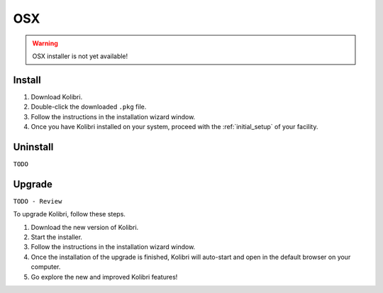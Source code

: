 .. _osx:

OSX
===

.. warning::
  OSX installer is not yet available!


Install
-------

#. Download Kolibri.
#. Double-click the downloaded ``.pkg`` file.
#. Follow the instructions in the installation wizard window.
#. Once you have Kolibri installed on your system, proceed with the :ref:`initial_setup` of your facility. 


Uninstall
---------

``TODO``

Upgrade
-------

``TODO - Review``

To upgrade Kolibri, follow these steps.

#. Download the new version of Kolibri.
#. Start the installer.
#. Follow the instructions in the installation wizard window.
#. Once the installation of the upgrade is finished, Kolibri will auto-start and open in the default browser on your computer.
#. Go explore the new and improved Kolibri features!
